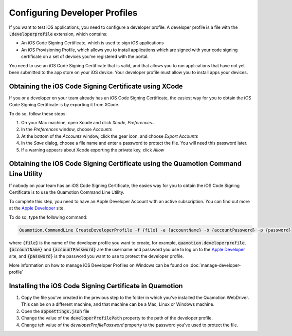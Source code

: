 Configuring Developer Profiles
==============================

If you want to test iOS applications, you need to configure a developer profile. A developer profile
is a file with the :code:`.developerprofile` extension, which contains:

* An iOS Code Signing Certificate, which is used to sign iOS applications
* An iOS Provisioning Profile, which allows you to install applications which are signed with your
  code signing certificate on a set of devices you've registered with the portal.

You need to use an iOS Code Signing Certificate that is valid, and that allows you to run applications that have
not yet been submitted to the app store on your iOS device.
Your developer profile must allow you to install apps your devices.

Obtaining the iOS Code Signing Certificate using XCode
------------------------------------------------------

If you or a developer on your team already has an iOS Code Signing Certificate, the easiest
way for you to obtain the iOS Code Signing Certificate is by exporting it from XCode.

To do so, follow these steps:

1. On your Mac machine, open Xcode and click *Xcode*, *Preferences...*
2. In the *Preferences* window, choose *Accounts*
3. At the bottom of the *Accounts* window, click the gear icon, and choose *Export Accounts*
4. In the *Save* dialog, choose a file name and enter a password to protect the file.
   You will need this password later.
5. If a warning appears about Xcode exporting the private key, click *Allow*

Obtaining the iOS Code Signing Certificate using the Quamotion Command Line Utility
-----------------------------------------------------------------------------------

If nobody on your team has an iOS Code Signing Certificate, the easies way for you to
obtain the iOS Code Signing Certificate is to use the Quamotion Command Line Utility.

To complete this step, you need to have an Apple Developer Account with an active subscription.
You can find out more at the `Apple Developer <https://developer.apple.com/>`_ site.

To do so, type the following command:

.. code-block:: bash

   Quamotion.CommandLine CreateDeveloperProfile -f {file} -a {accountName} -b {accountPassword} -p {password}

where :code:`{file}` is the name of the developer profile you want to create, for example, :code:`quamotion.developerprofile`,
:code:`{accountName}` and :code:`{accountPassword}` are the username and password you use to log on to the
`Apple Developer <https://developer.apple.com/>`_ site, and :code:`{password}` is the password you want to
use to protect the developer profile.

More information on how to manage iOS Developer Profiles on Windows can be found on :doc:`manage-developer-profile`

Installing the iOS Code Signing Certificate in Quamotion
--------------------------------------------------------

1. Copy the file you've created in the previous step to the folder in which you've installed
   the Quamotion WebDriver. This can be on a different machine, and that machine can be a 
   Mac, Linux or Windows machine.
2. Open the :code:`appsettings.json` file
3. Change the value of the :code:`developerProfilePath` property to the path of the developer profile.
4. Change teh value of the `developerProfilePassword` property to the password you've used to protect the file.